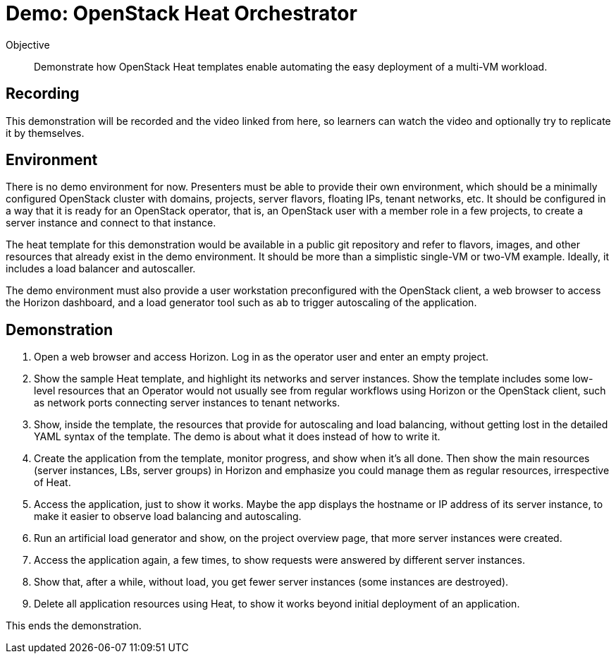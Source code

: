 = Demo: OpenStack Heat Orchestrator

Objective::

Demonstrate how OpenStack Heat templates enable automating the easy deployment of a multi-VM workload.

== Recording

This demonstration will be recorded and the video linked from here, so learners can watch the video and optionally try to replicate it by themselves.

== Environment

There is no demo environment for now. Presenters must be able to provide their own environment, which should be a minimally configured OpenStack cluster with domains, projects, server flavors, floating IPs, tenant networks, etc. It should be configured in a way that it is ready for an OpenStack operator, that is, an OpenStack user with a member role in a few projects, to create a server instance and connect to that instance.

The heat template for this demonstration would be available in a public git repository and refer to flavors, images, and other resources that already exist in the demo environment. It should be more than a simplistic single-VM or two-VM example. Ideally, it includes a load balancer and autoscaller.

The demo environment must also provide a user workstation preconfigured with the OpenStack client, a web browser to access the Horizon dashboard, and a load generator tool such as `ab` to trigger autoscaling of the application.

// Add a link/note to the devpreview2 demo where you have to deploy openstack, so you can show the actual RHOSO 18 UI instead of the UI of a previous release of RHOSP?

== Demonstration

1. Open a web browser and access Horizon. Log in as the operator user and enter an empty project.

2. Show the sample Heat template, and highlight its networks and server instances. Show the template includes some low-level resources that an Operator would not usually see from regular workflows using Horizon or the OpenStack client, such as network ports connecting server instances to tenant networks.

3. Show, inside the template, the resources that provide for autoscaling and load balancing, without getting lost in the detailed YAML syntax of the template. The demo is about what it does instead of how to write it.

4. Create the application from the template, monitor progress, and show when it's all done. Then show the main resources (server instances, LBs, server groups) in Horizon and emphasize you could manage them as regular resources, irrespective of Heat.

5. Access the application, just to show it works. Maybe the app displays the hostname or IP address of its server instance, to make it easier to observe load balancing and autoscaling.

6. Run an artificial load generator and show, on the project overview page, that more server instances were created.

7. Access the application again, a few times, to show requests were answered by different server instances.

8. Show that, after a while, without load, you get fewer server instances (some instances are destroyed).

9. Delete all application resources using Heat, to show it works beyond initial deployment of an application.

This ends the demonstration.
